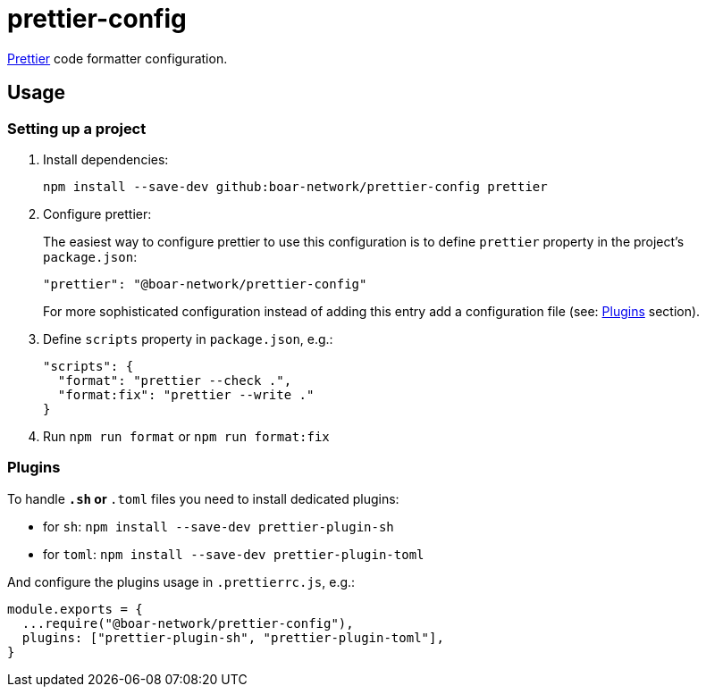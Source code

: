 # prettier-config

https://prettier.io/[Prettier] code formatter configuration.

## Usage

### Setting up a project

1. Install dependencies:
+
```sh
npm install --save-dev github:boar-network/prettier-config prettier
```

2. Configure prettier:
+
The easiest way to configure prettier to use this configuration is to define 
`prettier` property in the project's `package.json`:
+
```json
"prettier": "@boar-network/prettier-config"
```
+
For more sophisticated configuration instead of adding this entry add a configuration
file (see: <<Plugins>> section).

3. Define `scripts` property in `package.json`, e.g.:
+
```json
"scripts": {
  "format": "prettier --check .",
  "format:fix": "prettier --write ."
}
```

4. Run `npm run format` or `npm run format:fix`

### Plugins

To handle `*.sh` or `*.toml` files you need to install dedicated plugins:

- for `sh`: `npm install --save-dev prettier-plugin-sh`
- for `toml`: `npm install --save-dev prettier-plugin-toml`

And configure the plugins usage in `.prettierrc.js`, e.g.:

```js
module.exports = {
  ...require("@boar-network/prettier-config"),
  plugins: ["prettier-plugin-sh", "prettier-plugin-toml"],
}
```

